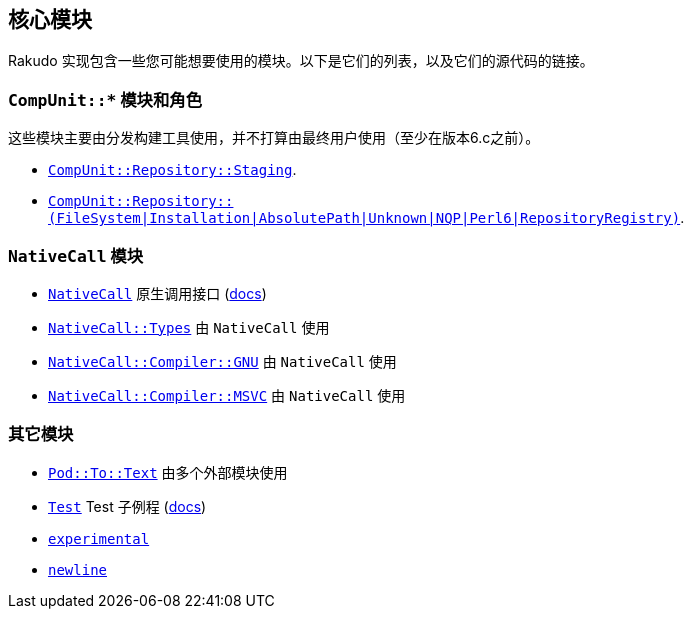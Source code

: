 == 核心模块

Rakudo 实现包含一些您可能想要使用的模块。以下是它们的列表，以及它们的源代码的链接。

=== `CompUnit::*` 模块和角色 

这些模块主要由分发构建工具使用，并不打算由最终用户使用（至少在版本6.c之前）。

- link:https://github.com/rakudo/rakudo/blob/master/lib/CompUnit/Repository/Staging.pm6[`CompUnit::Repository::Staging`].
- link:https://github.com/rakudo/rakudo/blob/master/src/core/CompUnit/RepositoryRegistry.pm6[`CompUnit::Repository::(FileSystem|Installation|AbsolutePath|Unknown|NQP|Perl6|RepositoryRegistry)`].

=== `NativeCall` 模块

- link:https://github.com/rakudo/rakudo/blob/master/lib/NativeCall.pm6[`NativeCall`] 原生调用接口 (link:https://docs.perl6.org/language/nativecall.html[docs])
- link:https://github.com/rakudo/rakudo/blob/master/lib/NativeCall/Types.pm6[`NativeCall::Types`] 由 `NativeCall` 使用
- link:https://github.com/rakudo/rakudo/blob/master/lib/NativeCall/Compiler/GNU.pm6[`NativeCall::Compiler::GNU`] 由 `NativeCall` 使用
- link:https://github.com/rakudo/rakudo/blob/master/lib/NativeCall/Compiler/MSVC.pm6[`NativeCall::Compiler::MSVC`] 由 `NativeCall` 使用

=== 其它模块

- link:https://github.com/rakudo/rakudo/blob/master/lib/Pod/To/Text.pm6[`Pod::To::Text`] 由多个外部模块使用
- link:https://github.com/rakudo/rakudo/blob/master/lib/Test.pm6[`Test`] Test 子例程 (link:https://docs.perl6.org/language/testing[docs])
- link:https://github.com/rakudo/rakudo/blob/master/lib/experimental.pm6[`experimental`]
- link:https://github.com/rakudo/rakudo/blob/master/lib/newline.pm6[`newline`]

